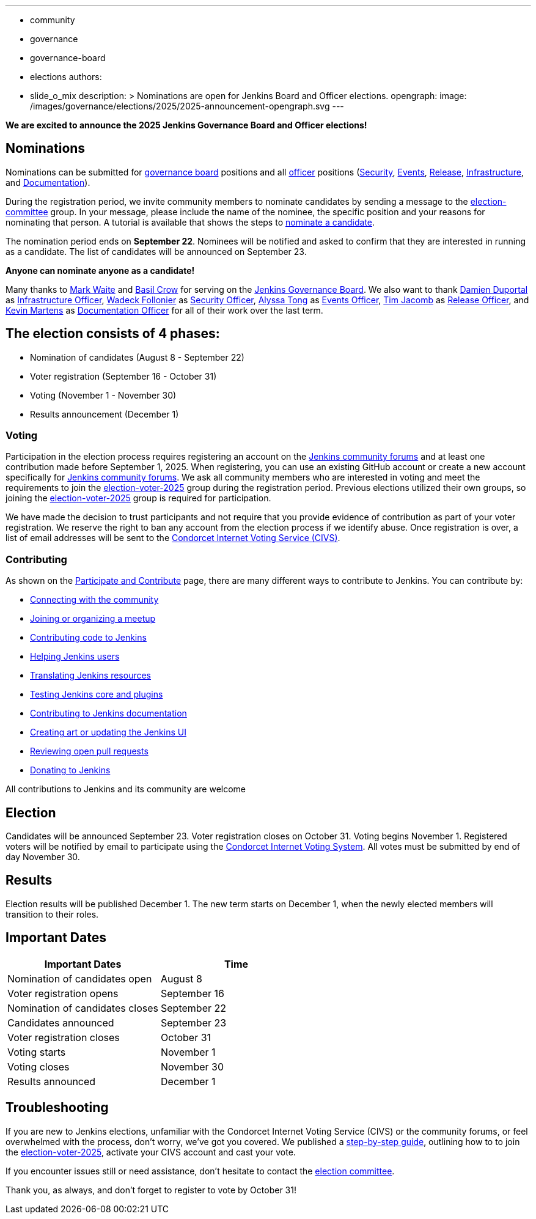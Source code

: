 ---
:layout: post
:title: "Jenkins Board and Officer Elections 2025 - Nominations Open"
:tags:
- community
- governance
- governance-board
- elections
authors:
- slide_o_mix
description: >
  Nominations are open for Jenkins Board and Officer elections.
opengraph:
  image: /images/governance/elections/2025/2025-announcement-opengraph.svg
---

**We are excited to announce the 2025 Jenkins Governance Board and Officer elections!**

== Nominations

Nominations can be submitted for link:/project/board/[governance board] positions and all link:/project/team-leads/[officer] positions (link:/project/team-leads/#security[Security], link:/project/team-leads/#events[Events], link:/project/team-leads/#release[Release], link:/project/team-leads/#infrastructure[Infrastructure], and link:/project/team-leads/#documentation[Documentation]).

During the registration period, we invite community members to nominate candidates by sending a message to the link:https://community.jenkins.io/g/election-committee[election-committee] group.
In your message, please include the name of the nominee, the specific position and your reasons for nominating that person.
A tutorial is available that shows the steps to link:/project/election-walkthrough/#nominate-a-candidate[nominate a candidate].

The nomination period ends on *September 22*.
Nominees will be notified and asked to confirm that they are interested in running as a candidate.
The list of candidates will be announced on September 23.

**Anyone can nominate anyone as a candidate!**

Many thanks to link:/blog/authors/markewaite/[Mark Waite] and link:/blog/authors/basil/[Basil Crow] for serving on the link:/project/board/[Jenkins Governance Board].
We also want to thank link:/blog/authors/dduportal/[Damien Duportal] as link:/project/team-leads/#infrastructure[Infrastructure Officer], link:/blog/authors/wadeck/[Wadeck Follonier] as link:/project/team-leads/#security[Security Officer], link:/blog/authors/alyssat/[Alyssa Tong] as link:/project/team-leads/#events[Events Officer], link:/blog/authors/timja/[Tim Jacomb] as link:/project/team-leads/#release[Release Officer], and link:/blog/authors/kmartens27/[Kevin Martens] as link:/project/team-leads/#documentation[Documentation Officer] for all of their work over the last term.

== The election consists of 4 phases:

* Nomination of candidates (August 8 - September 22)
* Voter registration (September 16 - October 31)
* Voting (November 1 - November 30)
* Results announcement (December 1)

=== Voting

Participation in the election process requires registering an account on the link:https://community.jenkins.io[Jenkins community forums] and at least one contribution made before September 1, 2025.
When registering, you can use an existing GitHub account or create a new account specifically for link:https://community.jenkins.io[Jenkins community forums].
We ask all community members who are interested in voting and meet the requirements to join the link:https://community.jenkins.io/g/election-voter-2025[election-voter-2025] group during the registration period.
Previous elections utilized their own groups, so joining the link:https://community.jenkins.io/g/election-voter-2025[election-voter-2025] group is required for participation.

We have made the decision to trust participants and not require that you provide evidence of contribution as part of your voter registration.
We reserve the right to ban any account from the election process if we identify abuse.
Once registration is over, a list of email addresses will be sent to the link:https://civs1.civs.us/[Condorcet Internet Voting Service (CIVS)].

=== Contributing

As shown on the link:/participate/[Participate and Contribute] page, there are many different ways to contribute to Jenkins. You can contribute by:

* link:/participate/connect/[Connecting with the community]
* link:/participate/meet/[Joining or organizing a meetup]
* link:/participate/code/[Contributing code to Jenkins]
* link:/participate/help/[Helping Jenkins users]
* link:/doc/developer/internationalization/[Translating Jenkins resources]
* link:/participate/test/[Testing Jenkins core and plugins]
* link:/participate/document/[Contributing to Jenkins documentation]
* link:/participate/design/[Creating art or updating the Jenkins UI]
* link:/participate/review-changes/[Reviewing open pull requests]
* link:/donate/[Donating to Jenkins]

All contributions to Jenkins and its community are welcome

== Election

Candidates will be announced September 23.
Voter registration closes on October 31.
Voting begins November 1.
Registered voters will be notified by email to participate using the link:https://civs1.civs.us/[Condorcet Internet Voting System].
All votes must be submitted by end of day November 30.

== Results

Election results will be published December 1.
The new term starts on December 1, when the newly elected members will transition to their roles.

== Important Dates

[cols="1,1"]
|===
|Important Dates |Time

|Nomination of candidates open
|August 8

|Voter registration opens
|September 16

|Nomination of candidates closes
|September 22

|Candidates announced
|September 23

|Voter registration closes
|October 31

|Voting starts
|November 1

|Voting closes
|November 30

|Results announced
|December 1
|===

== Troubleshooting

If you are new to Jenkins elections, unfamiliar with the Condorcet Internet Voting Service (CIVS) or the community forums, or feel overwhelmed with the process, don't worry, we've got you covered.
We published a link:/project/election-walkthrough/[step-by-step guide], outlining how to to join the link:https://community.jenkins.io/g/election-voter-2025[election-voter-2025], activate your CIVS account and cast your vote.

If you encounter issues still or need assistance, don't hesitate to contact the link:https://community.jenkins.io/g/election-committee[election committee].

Thank you, as always, and don't forget to register to vote by October 31!
